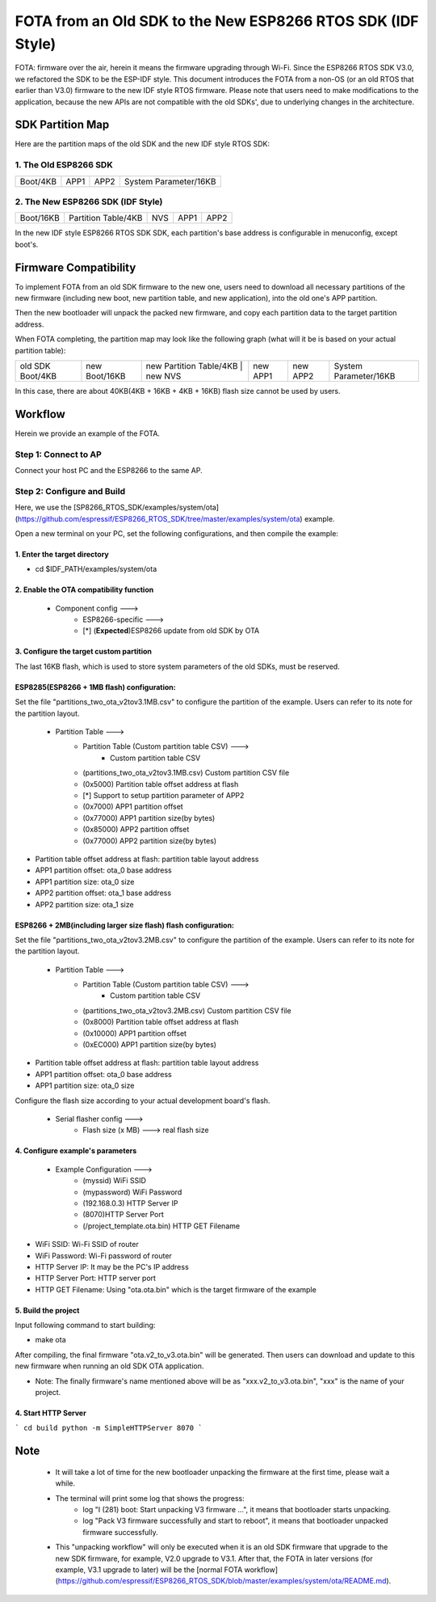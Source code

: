 FOTA from an Old SDK to the New ESP8266 RTOS SDK (IDF Style)
*************************************************************

FOTA: firmware over the air, herein it means the firmware upgrading through Wi-Fi.  
Since the ESP8266 RTOS SDK V3.0, we refactored the SDK to be the ESP-IDF style. This document introduces the FOTA from a non-OS (or an old RTOS that earlier than V3.0) firmware to the new IDF style RTOS firmware.   
Please note that users need to make modifications to the application, because the new APIs are not compatible with the old SDKs', due to underlying changes in the architecture. 

SDK Partition Map
=================

Here are the partition maps of the old SDK and the new IDF style RTOS SDK:

1. The Old ESP8266 SDK
----------------------

+------------+------------+------------+-------------------------+
|  Boot/4KB  |    APP1    |    APP2    |  System Parameter/16KB  |
+------------+------------+------------+-------------------------+

2. The New ESP8266 SDK (IDF Style)
----------------------------------

+-------------+-----------------------+-----------+------------+------------+
|  Boot/16KB  |  Partition Table/4KB  |    NVS    |    APP1    |    APP2    |
+-------------+-----------------------+-----------+------------+------------+

In the new IDF style ESP8266 RTOS SDK SDK, each partition's base address is configurable in menuconfig, except boot's.

Firmware Compatibility
======================

To implement FOTA from an old SDK firmware to the new one, users need to download all necessary partitions of the new firmware (including new boot, new partition table, and new application), into the old one's APP partition.

Then the new bootloader will unpack the packed new firmware, and copy each partition data to the target partition address.

When FOTA completing, the partition map may look like the following graph (what will it be is based on your actual partition table):

+--------------------+-----------------+---------------------------+---------------+----------------+----------------+-------------------------+
|  old SDK Boot/4KB  |  new Boot/16KB  |  new Partition Table/4KB  |    new NVS    |    new APP1    |    new APP2    |  System Parameter/16KB  |
+--------------------+-----------------+-------------------------------------------+----------------+----------------+-------------------------+

In this case, there are about 40KB(4KB + 16KB + 4KB + 16KB) flash size cannot be used by users.

Workflow
========

Herein we provide an example of the FOTA.

Step 1: Connect to AP
----------------------

Connect your host PC and the ESP8266 to the same AP.

Step 2: Configure and Build
-----------------------------

Here, we use the [SP8266_RTOS_SDK/examples/system/ota](https://github.com/espressif/ESP8266_RTOS_SDK/tree/master/examples/system/ota) example.

Open a new terminal on your PC, set the following configurations, and then compile the example:

1. Enter the target directory
^^^^^^^^^^^^^^^^^^^^^^^^^^^^^^

- cd $IDF_PATH/examples/system/ota

2. Enable the OTA compatibility function
^^^^^^^^^^^^^^^^^^^^^^^^^^^^^^^^^^^^^^^^

    - Component config --->
        - ESP8266-specific --->
        - [*] (**Expected**)ESP8266 update from old SDK by OTA

3. Configure the target custom partition
^^^^^^^^^^^^^^^^^^^^^^^^^^^^^^^^^^^^^^^^

The last 16KB flash, which is used to store system parameters of the old SDKs,  must be reserved.

ESP8285(ESP8266 + 1MB flash) configuration:
^^^^^^^^^^^^^^^^^^^^^^^^^^^^^^^^^^^^^^^^^^^

Set the file "partitions_two_ota_v2tov3.1MB.csv" to configure the partition of the example. Users can refer to its note for the partition layout.

    - Partition Table --->
        - Partition Table (Custom partition table CSV) --->
            - Custom partition table CSV
        - (partitions_two_ota_v2tov3.1MB.csv) Custom partition CSV file
        - (0x5000) Partition table offset address at flash
        - [*] Support to setup partition parameter of APP2
        - (0x7000) APP1 partition offset
        - (0x77000) APP1 partition size(by bytes)
        - (0x85000) APP2 partition offset
        - (0x77000) APP2 partition size(by bytes)

- Partition table offset address at flash: partition table layout address
- APP1 partition offset: ota_0 base address
- APP1 partition size: ota_0 size
- APP2 partition offset: ota_1 base address
- APP2 partition size: ota_1 size

ESP8266 + 2MB(including larger size flash) flash configuration:
^^^^^^^^^^^^^^^^^^^^^^^^^^^^^^^^^^^^^^^^^^^^^^^^^^^^^^^^^^^^^^^

Set the file "partitions_two_ota_v2tov3.2MB.csv" to configure the partition of the example. Users can refer to its note for the partition layout.

    - Partition Table --->
        - Partition Table (Custom partition table CSV) --->
            - Custom partition table CSV
        - (partitions_two_ota_v2tov3.2MB.csv) Custom partition CSV file
        - (0x8000) Partition table offset address at flash
        - (0x10000) APP1 partition offset
        - (0xEC000) APP1 partition size(by bytes)

- Partition table offset address at flash: partition table layout address
- APP1 partition offset: ota_0 base address
- APP1 partition size: ota_0 size

Configure the flash size according to your actual development board's flash.

    - Serial flasher config  --->
        - Flash size (x MB)  ---> real flash size


4. Configure example's parameters 
^^^^^^^^^^^^^^^^^^^^^^^^^^^^^^^^^^

    - Example Configuration --->
        - (myssid) WiFi SSID
        - (mypassword) WiFi Password
        - (192.168.0.3) HTTP Server IP
        - (8070)HTTP Server Port
        - (/project_template.ota.bin) HTTP GET Filename

- WiFi SSID: Wi-Fi SSID of router
- WiFi Password: Wi-Fi password of router
- HTTP Server IP: It may be the PC's IP address
- HTTP Server Port: HTTP server port
- HTTP GET Filename: Using "ota.ota.bin" which is the target firmware of the example

5. Build the project
^^^^^^^^^^^^^^^^^^^^

Input following command to start building:

- make ota

After compiling, the final firmware "ota.v2_to_v3.ota.bin" will be generated. Then users can download and update to this new firmware when running an old SDK OTA application.

- Note: The finally firmware's name mentioned above will be as "xxx.v2_to_v3.ota.bin", "xxx" is the name of your project.

4. Start HTTP Server
^^^^^^^^^^^^^^^^^^^^

```
cd build
python -m SimpleHTTPServer 8070
```

Note
====

 * It will take a lot of time for the new bootloader unpacking the firmware at the first time, please wait a while.

 * The terminal will print some log that shows the progress:
     * log "I (281) boot: Start unpacking V3 firmware ...", it means that bootloader starts unpacking.
     * log "Pack V3 firmware successfully and start to reboot", it means that bootloader unpacked firmware successfully.

 * This "unpacking workflow" will only be executed when it is an old SDK firmware that upgrade to the new SDK firmware, for example, V2.0 upgrade to V3.1. After that, the FOTA in later versions (for example, V3.1 upgrade to later) will be the [normal FOTA workflow](https://github.com/espressif/ESP8266_RTOS_SDK/blob/master/examples/system/ota/README.md).


